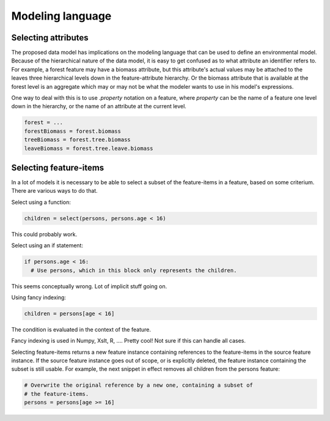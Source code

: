 Modeling language
=================

Selecting attributes
--------------------
The proposed data model has implications on the modeling language that can be used to define an environmental model. Because of the hierarchical nature of the data model, it is easy to get confused as to what attribute an identifier refers to. For example, a forest feature may have a biomass attribute, but this attribute's actual values may be attached to the leaves three hierarchical levels down in the feature-attribute hierarchy. Or the biomass attribute that is available at the forest level is an aggregate which may or may not be what the modeler wants to use in his model's expressions.

One way to deal with this is to use `.property` notation on a feature, where `property` can be the name of a feature one level down in the hierarchy, or the name of an attribute at the current level.

.. code-block:: python

   forest = ...
   forestBiomass = forest.biomass
   treeBiomass = forest.tree.biomass
   leaveBiomass = forest.tree.leave.biomass

Selecting feature-items
-----------------------
In a lot of models it is necessary to be able to select a subset of the feature-items in a feature, based on some criterium. There are various ways to do that.

Select using a function:

.. code-block:: python

   children = select(persons, persons.age < 16)

This could probably work.

Select using an if statement:

.. code-block:: python

   if persons.age < 16:
     # Use persons, which in this block only represents the children.

This seems conceptually wrong. Lot of implicit stuff going on.

Using fancy indexing:

.. code-block:: python

   children = persons[age < 16]

The condition is evaluated in the context of the feature.

Fancy indexing is used in Numpy, Xslt, R, .... Pretty cool! Not sure if this can handle all cases.

Selecting feature-items returns a new feature instance containing references to the feature-items in the source feature instance. If the source feature instance goes out of scope, or is explicitly deleted, the feature instance containing the subset is still usable. For example, the next snippet in effect removes all children from the persons feature:

.. code-block:: python

   # Overwrite the original reference by a new one, containing a subset of
   # the feature-items.
   persons = persons[age >= 16]


